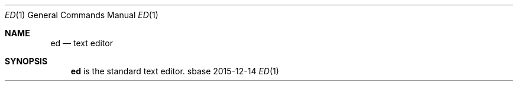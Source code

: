 .Dd 2015-12-14
.Dt ED 1
.Os sbase
.Sh NAME
.Nm ed
.Nd text editor
.Sh SYNOPSIS
.Nm
is the standard text editor.
